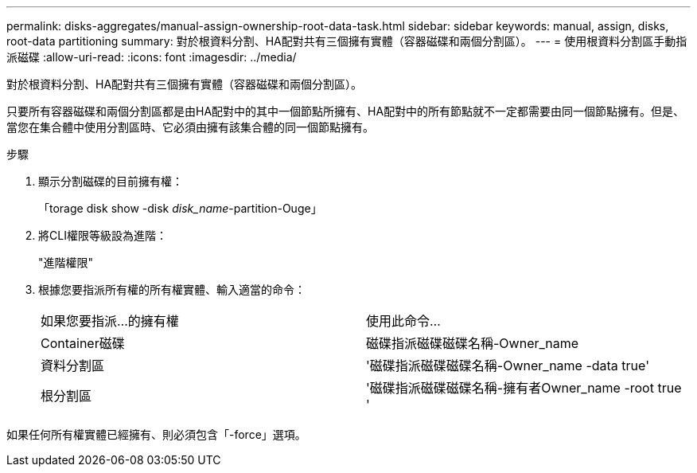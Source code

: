 ---
permalink: disks-aggregates/manual-assign-ownership-root-data-task.html 
sidebar: sidebar 
keywords: manual, assign, disks, root-data partitioning 
summary: 對於根資料分割、HA配對共有三個擁有實體（容器磁碟和兩個分割區）。 
---
= 使用根資料分割區手動指派磁碟
:allow-uri-read: 
:icons: font
:imagesdir: ../media/


[role="lead"]
對於根資料分割、HA配對共有三個擁有實體（容器磁碟和兩個分割區）。

只要所有容器磁碟和兩個分割區都是由HA配對中的其中一個節點所擁有、HA配對中的所有節點就不一定都需要由同一個節點擁有。但是、當您在集合體中使用分割區時、它必須由擁有該集合體的同一個節點擁有。

.步驟
. 顯示分割磁碟的目前擁有權：
+
「torage disk show -disk _disk_name_-partition-Ouge」

. 將CLI權限等級設為進階：
+
"進階權限"

. 根據您要指派所有權的所有權實體、輸入適當的命令：
+
|===


| 如果您要指派...的擁有權 | 使用此命令... 


 a| 
Container磁碟
 a| 
磁碟指派磁碟磁碟名稱-Owner_name



 a| 
資料分割區
 a| 
'磁碟指派磁碟磁碟名稱-Owner_name -data true'



 a| 
根分割區
 a| 
'磁碟指派磁碟磁碟名稱-擁有者Owner_name -root true '

|===


如果任何所有權實體已經擁有、則必須包含「-force」選項。
